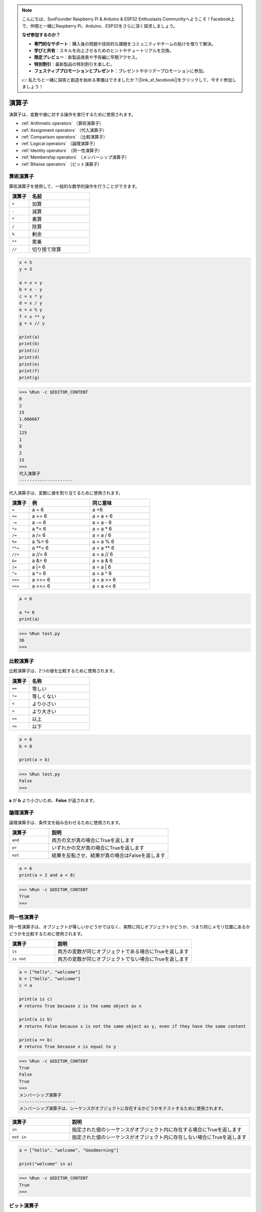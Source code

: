 .. note::

    こんにちは、SunFounder Raspberry Pi & Arduino & ESP32 Enthusiasts Communityへようこそ！Facebook上で、仲間と一緒にRaspberry Pi、Arduino、ESP32をさらに深く探求しましょう。

    **なぜ参加するのか？**

    - **専門的なサポート**：購入後の問題や技術的な課題をコミュニティやチームの助けを借りて解決。
    - **学びと共有**：スキルを向上させるためのヒントやチュートリアルを交換。
    - **限定プレビュー**：新製品発表や予告編に早期アクセス。
    - **特別割引**：最新製品の特別割引を楽しむ。
    - **フェスティブプロモーションとプレゼント**：プレゼントやホリデープロモーションに参加。

    👉 私たちと一緒に探索と創造を始める準備はできましたか？[|link_sf_facebook|]をクリックして、今すぐ参加しましょう！

演算子
============

演算子は、変数や値に対する操作を実行するために使用されます。

* :ref:`Arithmetic operators` （算術演算子）
* :ref:`Assignment operators` （代入演算子）
* :ref:`Comparison operators` （比較演算子）
* :ref:`Logical operators` （論理演算子）
* :ref:`Identity operators` （同一性演算子）
* :ref:`Membership operators` （メンバーシップ演算子）
* :ref:`Bitwise operators` （ビット演算子）

算術演算子
----------------------
算術演算子を使用して、一般的な数学的操作を行うことができます。

.. list-table:: 
    :widths: 10 30
    :header-rows: 1

    *   - 演算子
        - 名前
    *   - ``+``
        - 加算
    *   - ``-``
        - 減算
    *   - ``*``
        - 乗算
    *   - ``/``
        - 除算
    *   - ``%``
        - 剰余
    *   - ``**``
        - 累乗
    *   - ``//``
        - 切り捨て除算




.. code-block:: python

    x = 5
    y = 3

    a = x + y
    b = x - y
    c = x * y
    d = x / y
    e = x % y
    f = x ** y
    g = x // y

    print(a)
    print(b)
    print(c)
    print(d)
    print(e)
    print(f)
    print(g)

>>> %Run -c $EDITOR_CONTENT
8
2
15
1.666667
2
125
1
8
2
15
>>> 
代入演算子
---------------------

代入演算子は、変数に値を割り当てるために使用されます。

.. list-table:: 
    :widths: 10 30 30
    :header-rows: 1

    *   - 演算子
        - 例
        - 同じ意味
    *   - ``=``
        - a = 6
        - a =6
    *   - ``+=``
        - a += 6
        - a = a + 6
    *   - ``-=``
        - a -= 6
        - a = a - 6
    *   - ``*=``
        - a \*= 6
        - a = a * 6
    *   - ``/=``
        - a /= 6
        - a = a / 6
    *   - ``%=``
        - a %= 6
        - a = a % 6
    *   - ``**=``
        - a \*\*= 6
        - a = a ** 6
    *   - ``//=``
        - a //= 6
        - a = a // 6
    *   - ``&=``
        - a &= 6
        - a = a & 6
    *   - ``|=``
        - a \|= 6
        - a = a | 6
    *   - ``^=``
        - a ^= 6
        - a = a ^ 6
    *   - ``>>=``
        - a >>= 6
        - a = a \>\> 6
    *   - ``<<=``
        - a <<= 6
        - a = a << 6



.. code-block:: python

    a = 6

    a *= 6
    print(a)

>>> %Run test.py
36
>>> 

比較演算子
------------------------
比較演算子は、2つの値を比較するために使用されます。

.. list-table:: 
    :widths: 10 30
    :header-rows: 1

    *   - 演算子
        - 名称
    *   - ``==``
        - 等しい
    *   - ``!=``
        - 等しくない
    *   - ``<``
        - より小さい
    *   - ``>``
        - より大きい
    *   - ``>=``
        - 以上
    *   - ``<=``
        - 以下


.. code-block:: python

    a = 6
    b = 8

    print(a > b)

>>> %Run test.py
False
>>> 

**a** が **b** より小さいため、**False** が返されます。

論理演算子
-----------------------

論理演算子は、条件文を組み合わせるために使用されます。

.. list-table:: 
    :widths: 10 30
    :header-rows: 1

    *   - 演算子
        - 説明
    *   - ``and``
        - 両方の文が真の場合にTrueを返します
    *   - ``or``
        - いずれかの文が真の場合にTrueを返します
    *   - ``not``
        - 結果を反転させ、結果が真の場合はFalseを返します

.. code-block:: python

    a = 6
    print(a > 2 and a < 8)

>>> %Run -c $EDITOR_CONTENT
True
>>> 

同一性演算子
------------------------

同一性演算子は、オブジェクトが等しいかどうかではなく、実際に同じオブジェクトかどうか、つまり同じメモリ位置にあるかどうかを比較するために使用されます。

.. list-table:: 
    :widths: 10 30
    :header-rows: 1

    *   - 演算子
        - 説明
    *   - ``is``
        - 両方の変数が同じオブジェクトである場合にTrueを返します
    *   - ``is not``
        - 両方の変数が同じオブジェクトでない場合にTrueを返します

.. code-block:: python

    a = ["hello", "welcome"]
    b = ["hello", "welcome"]
    c = a

    print(a is c)
    # returns True because z is the same object as x

    print(a is b)
    # returns False because x is not the same object as y, even if they have the same content

    print(a == b)
    # returns True because x is equal to y

>>> %Run -c $EDITOR_CONTENT
True
False
True
>>> 
メンバーシップ演算子
----------------------
メンバーシップ演算子は、シーケンスがオブジェクトに存在するかどうかをテストするために使用されます。

.. list-table:: 
    :widths: 10 30
    :header-rows: 1

    *   - 演算子
        - 説明
    *   - ``in``
        - 指定された値のシーケンスがオブジェクト内に存在する場合にTrueを返します
    *   - ``not in``
        - 指定された値のシーケンスがオブジェクト内に存在しない場合にTrueを返します

.. code-block:: python

    a = ["hello", "welcome", "Goodmorning"]

    print("welcome" in a)

>>> %Run -c $EDITOR_CONTENT
True
>>> 

ビット演算子
------------------------

ビット演算子は、（バイナリ）数値を比較するために使用されます。

.. list-table:: 
    :widths: 10 20 50
    :header-rows: 1

    *   - 演算子
        - 名前
        - 説明
    *   - ``&``
        - AND
        - 両方のビットが1の場合に各ビットを1に設定します
    *   - ``|``
        - OR
        - 2つのビットのうち1つが1の場合に各ビットを1に設定します
    *   - ``^``
        - XOR
        - 2つのビットのうち1つだけが1の場合に各ビットを1に設定します
    *   - ``~``
        - NOT
        - すべてのビットを反転させます
    *   - ``<<``
        - ゼロフィル左シフト
        - 右からゼロを押し込み、左端のビットを切り捨てて左にシフトします
    *   - ``>>``
        - 符号付き右シフト
        - 左から左端のビットのコピーを押し込み、右端のビットを切り捨てて右にシフトします

.. code-block:: python

    num = 2

    print(num & 1)
    print(num | 1)
    print(num << 1)

>>> %Run -c $EDITOR_CONTENT
0
3
4
>>>